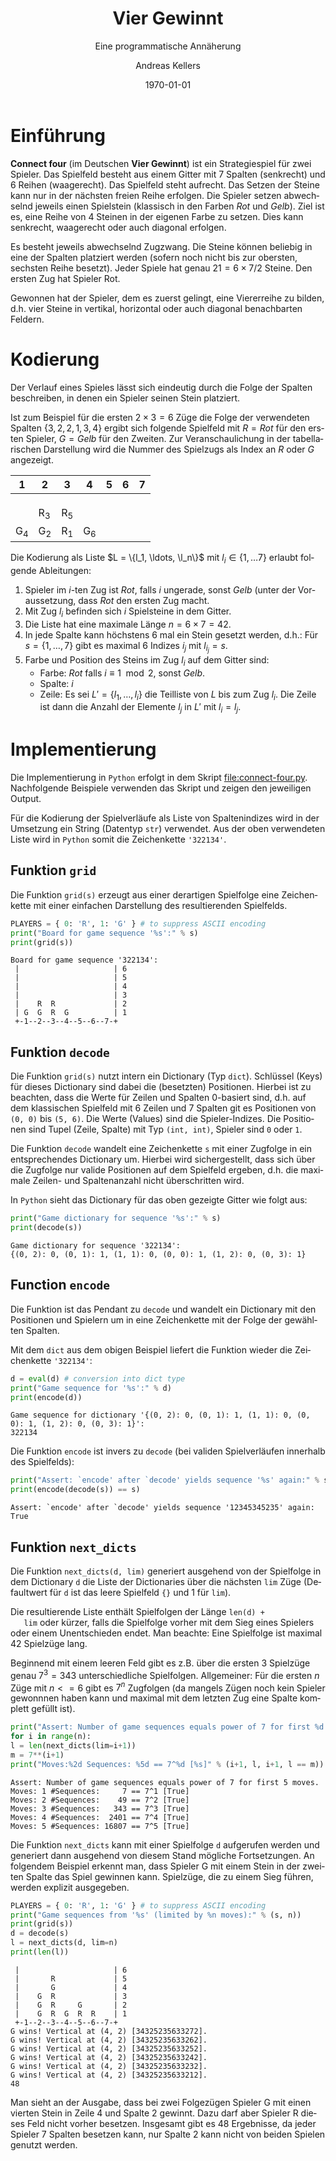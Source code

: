 #+OPTIONS: ':nil *:t -:t ::t <:t H:3 \n:nil ^:t arch:headline
#+OPTIONS: author:t broken-links:nil c:nil creator:nil
#+OPTIONS: d:(not "LOGBOOK") date:t e:t email:nil f:t inline:t num:nil
#+OPTIONS: p:nil pri:nil prop:nil stat:t tags:t tasks:t tex:t
#+OPTIONS: timestamp:t title:t toc:nil todo:t |:t
#+TITLE: Vier Gewinnt
#+AUTHOR: Andreas Kellers
#+EMAIL: andreas.kellers@gmail.com
#+LANGUAGE: de
#+SELECT_TAGS: export
#+EXCLUDE_TAGS: noexport
#+CREATOR: Emacs 26.3 (Org mode 9.1.9)

#+LATEX_CLASS: article
#+LATEX_CLASS_OPTIONS:
#+LATEX_HEADER: \DefineVerbatimEnvironment{verbatim}{Verbatim}{fontsize=\scriptsize, frame=single, rulecolor=\color{gray}}
#+LATEX_HEADER_EXTRA: \usepackage{ngerman, a4, longtable}
#+DESCRIPTION:
#+KEYWORDS:
#+SUBTITLE: Eine programmatische Annäherung
#+LATEX_COMPILER: pdflatex
#+DATE: \today

* Einführung

  *Connect four* (im Deutschen *Vier Gewinnt*) ist ein Strategiespiel
  für zwei Spieler. Das Spielfeld besteht aus einem Gitter mit 7
  Spalten (senkrecht) und 6 Reihen (waagerecht). Das Spielfeld steht
  aufrecht. Das Setzen der Steine kann nur in der nächsten freien
  Reihe erfolgen. Die Spieler setzen abwechselnd jeweils einen
  Spielstein (klassisch in den Farben /Rot/ und /Gelb/). Ziel ist
  es, eine Reihe von 4 Steinen in der eigenen Farbe zu setzen. Dies
  kann senkrecht, waagerecht oder auch diagonal erfolgen.

  Es besteht jeweils abwechselnd Zugzwang. Die Steine können beliebig
  in eine der Spalten platziert werden (sofern noch nicht bis zur
  obersten, sechsten Reihe besetzt). Jeder Spiele hat genau $21 = 6
  \times 7 / 2$ Steine. Den ersten Zug hat Spieler Rot.

  Gewonnen hat der Spieler, dem es zuerst gelingt, eine Viererreihe zu
  bilden, d.h. vier Steine in vertikal, horizontal oder auch diagonal
  benachbarten Feldern.

* Kodierung

  Der Verlauf eines Spieles lässt sich eindeutig durch die Folge der
  Spalten beschreiben, in denen ein Spieler seinen Stein platziert.

  Ist zum Beispiel für die ersten $2 \times 3 = 6$ Züge die Folge der
  verwendeten Spalten $\{3, 2, 2, 1, 3, 4\}$ ergibt sich folgende
  Spielfeld mit $R = Rot$ für den ersten Spieler, $G = Gelb$ für den
  Zweiten. Zur Veranschaulichung in der tabellarischen Darstellung
  wird die Nummer des Spielzugs als Index an $R$ oder $G$ angezeigt.

  #+ATTR_LATEX: :environment longtable :align |c|c|c|c|c|c|c|
  |   1 | 2   | 3   |   4 | 5 | 6 | 7 |
  |-----+-----+-----+-----+---+---+---|
  |     |     |     |     |   |   |   |
  |     |     |     |     |   |   |   |
  |     |     |     |     |   |   |   |
  |     | R_3 | R_5 |     |   |   |   |
  | G_4 | G_2 | R_1 | G_6 |   |   |   |

  Die Kodierung als Liste $L = \{l_1, \ldots, \l_n\}$ mit $l_i \in \{1,
  \ldots 7\}$ erlaubt folgende Ableitungen:

  1. Spieler im $i$-ten Zug ist /Rot/, falls $i$ ungerade, sonst
     /Gelb/ (unter der Voraussetzung, dass /Rot/ den ersten Zug macht.
  2. Mit Zug $l_i$ befinden sich $i$ Spielsteine in dem Gitter.
  3. Die Liste hat eine maximale Länge $n = 6 \times 7 = 42$.
  4. In jede Spalte kann höchstens 6 mal ein Stein gesetzt werden,
     d.h.: Für $s = \{1, \dots, 7\}$ gibt es maximal 6 Indizes $i_j$
     mit $l_{i_j} = s$.
  5. Farbe und Position des Steins im Zug $l_i$ auf dem Gitter sind:
     + Farbe: /Rot/ falls $i \equiv 1 \mod 2$, sonst /Gelb/.
     + Spalte: $i$
     + Zeile: Es sei $L' = \{l_1, \ldots, l_i\}$ die Teilliste von
       $L$ bis zum Zug $l_i$. Die Zeile ist dann die Anzahl der
       Elemente $l_j$ in $L'$ mit $l_i = l_j$.

* Implementierung
  :PROPERTIES:
  :header-args:python:   :results output :python python3.7 -i 'connect-four.py' :exports both
  :END:

  Die Implementierung in =Python= erfolgt in dem Skript
  [[file:connect-four.py]]. Nachfolgende Beispiele verwenden das
  Skript und zeigen den jeweiligen Output.

  Für die Kodierung der Spielverläufe als Liste von Spaltenindizes
  wird in der Umsetzung ein String (Datentyp =str=) verwendet. Aus der
  oben verwendeten Liste wird in =Python= somit die Zeichenkette
  ='322134'=.

** Funktion =grid=

   Die Funktion =grid(s)= erzeugt aus einer derartigen Spielfolge eine
   Zeichenkette mit einer einfachen Darstellung des resultierenden
   Spielfelds.

   #+NAME: grid
   #+BEGIN_SRC python :var s = "322134"
    PLAYERS = { 0: 'R', 1: 'G' } # to suppress ASCII encoding
    print("Board for game sequence '%s':" % s)
    print(grid(s))
   #+END_SRC

   #+RESULTS: grid
   : Board for game sequence '322134':
   :  |                     | 6
   :  |                     | 5
   :  |                     | 4
   :  |                     | 3
   :  |    R  R             | 2
   :  | G  G  R  G          | 1
   :  +-1--2--3--4--5--6--7-+

** Funktion =decode=

   Die Funktion =grid(s)= nutzt intern ein Dictionary (Typ
   =dict=). Schlüssel (Keys) für dieses Dictionary sind dabei die
   (besetzten) Positionen. Hierbei ist zu beachten, dass die Werte für
   Zeilen und Spalten 0-basiert sind, d.h. auf dem klassischen
   Spielfeld mit 6 Zeilen und 7 Spalten git es Positionen von =(0, 0)=
   bis =(5, 6)=. Die Werte (Values) sind die Spieler-Indizes. Die
   Positionen sind Tupel (Zeile, Spalte) mit Typ =(int, int)=, Spieler
   sind =0= oder =1=.

   Die Funktion =decode= wandelt eine Zeichenkette =s= mit einer
   Zugfolge in ein entsprechendes Dictionary um. Hierbei wird
   sichergestellt, dass sich über die Zugfolge nur valide Positionen
   auf dem Spielfeld ergeben, d.h. die maximale Zeilen- und
   Spaltenanzahl nicht überschritten wird.

   In =Python= sieht das Dictionary für das oben gezeigte Gitter wie
   folgt aus:

   #+NAME: decode
   #+BEGIN_SRC python :var s = "322134"
    print("Game dictionary for sequence '%s':" % s)
    print(decode(s))
   #+END_SRC

   #+RESULTS: decode
   : Game dictionary for sequence '322134':
   : {(0, 2): 0, (0, 1): 1, (1, 1): 0, (0, 0): 1, (1, 2): 0, (0, 3): 1}

** Function =encode=

   Die Funktion ist das Pendant zu =decode= und wandelt ein Dictionary
   mit den Positionen und Spielern um in eine Zeichenkette mit der
   Folge der gewählten Spalten.

   Mit dem =dict= aus dem obigen Beispiel liefert die Funktion wieder
   die Zeichenkette ='322134'=:

   #+NAME: encode
   #+BEGIN_SRC python :var d = "{(0, 2): 0, (0, 1): 1, (1, 1): 0, (0, 0): 1, (1, 2): 0, (0, 3): 1}"
    d = eval(d) # conversion into dict type
    print("Game sequence for '%s':" % d)
    print(encode(d))
   #+END_SRC

   #+RESULTS: encode
   : Game sequence for dictionary '{(0, 2): 0, (0, 1): 1, (1, 1): 0, (0, 0): 1, (1, 2): 0, (0, 3): 1}':
   : 322134

   Die Funktion =encode= ist invers zu =decode= (bei validen
   Spielverläufen innerhalb des Spielfelds):

   #+NAME: decode-encode
   #+BEGIN_SRC python :var s = "12345345235"
     print("Assert: `encode' after `decode' yields sequence '%s' again:" % s)
     print(encode(decode(s)) == s)
   #+END_SRC

   #+RESULTS: decode-encode
   : Assert: `encode' after `decode' yields sequence '12345345235' again:
   : True

** Funktion =next_dicts=

   Die Funktion =next_dicts(d, lim)= generiert ausgehend von der
   Spielfolge in dem Dictionary =d= die Liste der Dictionaries über
   die nächsten =lim= Züge (Defaultwert für =d= ist das leere
   Spielfeld ={}= und 1 für =lim=).

   Die resultierende Liste enthält Spielfolgen der Länge =len(d) +
   lim= oder kürzer, falls die Spielfolge vorher mit dem Sieg eines
   Spielers oder einem Unentschieden endet. Man beachte: Eine
   Spielfolge ist maximal 42 Spielzüge lang.

   Beginnend mit einem leeren Feld gibt es z.B. über die ersten 3
   Spielzüge genau $7^3 = 343$ unterschiedliche
   Spielfolgen. Allgemeiner: Für die ersten $n$ Züge mit $n <= 6$ gibt
   es $7^n$ Zugfolgen (da mangels Zügen noch kein Spieler gewonnnen
   haben kann und maximal mit dem letzten Zug eine Spalte komplett
   gefüllt ist).

   #+NAME: next-dicts-start
   #+BEGIN_SRC python :var n = 5
     print("Assert: Number of game sequences equals power of 7 for first %d moves." % n)
     for i in range(n):
	 l = len(next_dicts(lim=i+1))
	 m = 7**(i+1)
	 print("Moves:%2d Sequences: %5d == 7^%d [%s]" % (i+1, l, i+1, l == m))
   #+END_SRC

   #+RESULTS: next-dicts-start
   : Assert: Number of game sequences equals power of 7 for first 5 moves.
   : Moves: 1 #Sequences:     7 == 7^1 [True]
   : Moves: 2 #Sequences:    49 == 7^2 [True]
   : Moves: 3 #Sequences:   343 == 7^3 [True]
   : Moves: 4 #Sequences:  2401 == 7^4 [True]
   : Moves: 5 #Sequences: 16807 == 7^5 [True]

   Die Funktion =next_dicts= kann mit einer Spielfolge =d= aufgerufen
   werden und generiert dann ausgehend von diesem Stand mögliche
   Fortsetzungen. An folgendem Beispiel erkennt man, dass Spieler G
   mit einem Stein in der zweiten Spalte das Spiel gewinnen
   kann. Spielzüge, die zu einem Sieg führen, werden explizit
   ausgegeben.

   #+NAME: next-dicts-contd
   #+BEGIN_SRC python :var s = "343252356332" :var n = 2
     PLAYERS = { 0: 'R', 1: 'G' } # to suppress ASCII encoding
     print("Game sequences from '%s' (limited by %n moves):" % (s, n))
     print(grid(s))
     d = decode(s)
     l = next_dicts(d, lim=n)
     print(len(l))
   #+END_SRC

   #+RESULTS: next-dicts-contd
   #+begin_example
    |                     | 6
    |       R             | 5
    |       G             | 4
    |    G  R             | 3
    |    G  R     G       | 2
    |    G  R  G  R  R    | 1
    +-1--2--3--4--5--6--7-+
   G wins! Vertical at (4, 2) [34325235633272].
   G wins! Vertical at (4, 2) [34325235633262].
   G wins! Vertical at (4, 2) [34325235633252].
   G wins! Vertical at (4, 2) [34325235633242].
   G wins! Vertical at (4, 2) [34325235633232].
   G wins! Vertical at (4, 2) [34325235633212].
   48
   #+end_example

   Man sieht an der Ausgabe, dass bei zwei Folgezügen Spieler G mit
   einen vierten Stein in Zeile 4 und Spalte 2 gewinnt. Dazu darf aber
   Spieler R dieses Feld nicht vorher besetzen. Insgesamt gibt es 48
   Ergebnisse, da jeder Spieler 7 Spalten besetzen kann, nur Spalte 2
   kann nicht von beiden Spielen genutzt werden.
